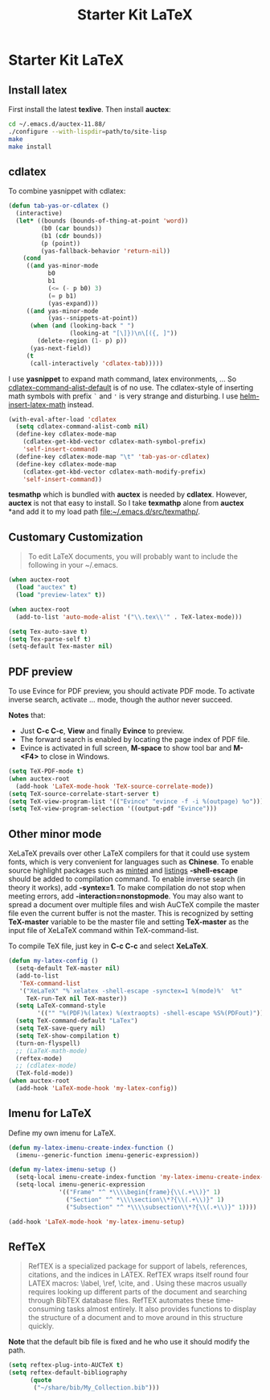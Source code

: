 #+TITLE: Starter Kit LaTeX
#+OPTIONS: toc:nil num:nil ^:nil

* Starter Kit LaTeX
** Install latex
   :PROPERTIES:
   :TANGLE:   no
   :END:

First install the latest *texlive*. Then install *auctex*:
#+begin_src sh
cd ~/.emacs.d/auctex-11.88/
./configure --with-lispdir=path/to/site-lisp
make
make install
#+end_src

** cdlatex
   :PROPERTIES:
   :TANGLE:   no
   :END:

To combine yasnippet with cdlatex:
#+begin_src emacs-lisp
(defun tab-yas-or-cdlatex ()
  (interactive)
  (let* ((bounds (bounds-of-thing-at-point 'word))
         (b0 (car bounds))
         (b1 (cdr bounds))
         (p (point))
         (yas-fallback-behavior 'return-nil))
    (cond
     ((and yas-minor-mode
           b0
           b1
           (<= (- p b0) 3)
           (= p b1)
           (yas-expand)))
     ((and yas-minor-mode
           (yas--snippets-at-point))
      (when (and (looking-back " ")
                 (looking-at "[\]})\n\[({, ]"))
        (delete-region (1- p) p))
      (yas-next-field))
     (t
      (call-interactively 'cdlatex-tab)))))
#+end_src

I use *yasnippet* to expand math command, latex environments, ... So
[[help:cdlatex-command-alist-default][cdlatex-command-alist-default]] is of no use. The cdlatex-style of inserting
math symbols with prefix =`= and ='= is very strange and disturbing. I use
[[help:helm-insert-latex-math][helm-insert-latex-math]] instead.
#+begin_src emacs-lisp
(with-eval-after-load 'cdlatex
  (setq cdlatex-command-alist-comb nil)
  (define-key cdlatex-mode-map
    (cdlatex-get-kbd-vector cdlatex-math-symbol-prefix)
    'self-insert-command)
  (define-key cdlatex-mode-map "\t" 'tab-yas-or-cdlatex)
  (define-key cdlatex-mode-map
    (cdlatex-get-kbd-vector cdlatex-math-modify-prefix)
    'self-insert-command))
#+end_src

*tesmathp* which is bundled with *auctex* is needed by *cdlatex*. However,
*auctex* is not that easy to install. So I take *texmathp* alone from *auctex*
*and add it to my load path [[file:src/texmathp/][file:~/.emacs.d/src/texmathp/]].

** Customary Customization

#+BEGIN_QUOTE
To edit LaTeX documents, you will probably want to include the following in
your ~/.emacs.
#+END_QUOTE

#+BEGIN_SRC emacs-lisp
(when auctex-root
  (load "auctex" t)
  (load "preview-latex" t))

(when auctex-root
  (add-to-list 'auto-mode-alist '("\\.tex\\'" . TeX-latex-mode)))

(setq Tex-auto-save t)
(setq Tex-parse-self t)
(setq-default Tex-master nil)
#+END_SRC

** PDF preview

To use Evince for PDF preview, you should activate PDF mode. To activate
inverse search, activate ... mode, though the author never succeed.

*Notes* that:
+ Just *C-c C-c*, *View* and finally *Evince* to preview.
+ The forward search is enabled by locating the page index of PDF file.
+ Evince is activated in full screen, *M-space* to show tool bar and *M-<F4>*
  to close in Windows.

#+BEGIN_SRC emacs-lisp
(setq TeX-PDF-mode t)
(when auctex-root
  (add-hook 'LaTeX-mode-hook 'TeX-source-correlate-mode))
(setq TeX-source-correlate-start-server t)
(setq TeX-view-program-list '(("Evince" "evince -f -i %(outpage) %o")))
(setq TeX-view-program-selection '((output-pdf "Evince")))
#+END_SRC

** Other minor mode

XeLaTeX prevails over other LaTeX compilers for that it could use system
fonts, which is very convenient for languages such as *Chinese*. To enable
source highlight packages such as [[http://www.minted.com/][minted]] and [[http://www.ctan.org/pkg/listings][listings]] *-shell-escape* should
be added to compilation command. To enable inverse search (in theory it
works), add *-syntex=1*. To make compilation do not stop when meeting errors,
add *-interaction=nonstopmode*. You may also want to spread a document over
multiple files and wish AuCTeX compile the master file even the current buffer
is not the master. This is recognized by setting *TeX-master* variable to be
the master file and setting *TeX-master* as the input file of XeLaTeX command
within TeX-command-list.

To compile TeX file, just key in *C-c C-c* and select *XeLaTeX*.

#+BEGIN_SRC emacs-lisp
(defun my-latex-config ()
  (setq-default TeX-master nil)
  (add-to-list
   'TeX-command-list
   '("XeLaTeX" "%`xelatex -shell-escape -synctex=1 %(mode)%'  %t"
     TeX-run-TeX nil TeX-master))
  (setq LaTeX-command-style
        '(("" "%(PDF)%(latex) %(extraopts) -shell-escape %S%(PDFout)")))
  (setq TeX-command-default "LaTex")
  (setq TeX-save-query nil)
  (setq TeX-show-compilation t)
  (turn-on-flyspell)
  ;; (LaTeX-math-mode)
  (reftex-mode)
  ;; (cdlatex-mode)
  (TeX-fold-mode))
(when auctex-root
  (add-hook 'LaTeX-mode-hook 'my-latex-config))
#+END_SRC

** Imenu for LaTeX

Define my own imenu for LaTeX.
#+begin_src emacs-lisp
(defun my-latex-imenu-create-index-function ()
  (imenu--generic-function imenu-generic-expression))

(defun my-latex-imenu-setup ()
  (setq-local imenu-create-index-function 'my-latex-imenu-create-index-function)
  (setq-local imenu-generic-expression
              '(("Frame" "^ *\\\\begin{frame}{\\(.+\\)}" 1)
                ("Section" "^ *\\\\section\\*?{\\(.+\\)}" 1)
                ("Subsection" "^ *\\\\subsection\\*?{\\(.+\\)}" 1))))

(add-hook 'LaTeX-mode-hook 'my-latex-imenu-setup)
#+end_src

** RefTeX

#+BEGIN_QUOTE
RefTEX is a specialized package for support of labels, references, citations,
and the indices in LATEX. RefTEX wraps itself round four LATEX macros: \label,
\ref, \cite, and \index. Using these macros usually requires looking up
different parts of the document and searching through BibTEX database
files. RefTEX automates these time-consuming tasks almost entirely. It also
provides functions to display the structure of a document and to move around
in this structure quickly.
#+END_QUOTE

*Note* that the default bib file is fixed and he who use it should modify the
 path.

#+BEGIN_SRC emacs-lisp
(setq reftex-plug-into-AUCTeX t)
(setq reftex-default-bibliography
      (quote
       ("~/share/bib/My_Collection.bib")))
#+END_SRC
